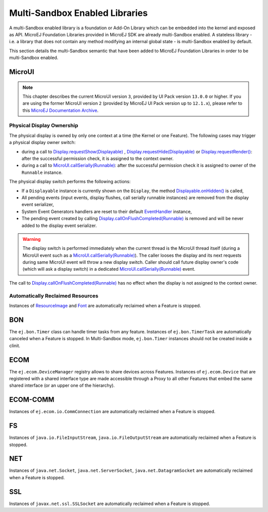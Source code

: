 .. _multiapps.enabled.libraries:

Multi-Sandbox Enabled Libraries
===============================

A multi-Sandbox enabled library is a foundation or Add-On Library which can
be embedded into the kernel and exposed as API. MicroEJ Foundation
Libraries provided in MicroEJ SDK are already multi-Sandbox enabled. A
stateless library - i.e. a library that does not contain any method
modifying an internal global state - is multi-Sandbox enabled by default.

This section details the multi-Sandbox semantic that have been added to
MicroEJ Foundation Libraries in order to be multi-Sandbox enabled.

MicroUI
~~~~~~~

.. note::

   This chapter describes the current MicroUI version ``3``, provided by UI Pack version ``13.0.0`` or higher.
   If you are using the former MicroUI version ``2`` (provided by MicroEJ UI Pack version up to ``12.1.x``),
   please refer to this `MicroEJ Documentation Archive <https://docs.microej.com/_/downloads/en/20201009/pdf/>`_. 


Physical Display Ownership
^^^^^^^^^^^^^^^^^^^^^^^^^^

The physical display is owned by only one context at a time (the Kernel
or one Feature). The following cases may trigger a physical display
owner switch:

-  during a call to  `Display.requestShow(Displayable) <https://repository.microej.com/javadoc/microej_5.x/apis/ej/microui/display/Display.html#requestShow-ej.microui.display.Displayable->`_ , `Display.requestHide(Displayable) <https://repository.microej.com/javadoc/microej_5.x/apis/ej/microui/display/Display.html#requestHide-ej.microui.display.Displayable->`_ or `Display.requestRender() <https://repository.microej.com/javadoc/microej_5.x/apis/ej/microui/display/Display.html#requestRender-->`_: after the successful permission check, it is assigned to the context owner.

-  during a call to `MicroUI.callSerially(Runnable) <https://repository.microej.com/javadoc/microej_5.x/apis/ej/microui/MicroUI.html#callSerially-java.lang.Runnable->`_: after the successful permission check it is assigned to owner of the ``Runnable`` instance.

The physical display switch performs the following actions:

-  If a ``Displayable`` instance is currently shown on the ``Display``,
   the method `Displayable.onHidden() <https://repository.microej.com/javadoc/microej_5.x/apis/ej/microui/display/Displayable.html#onHidden-->`_ is called,

-  All pending events (input events, display flushes, call serially
   runnable instances) are removed from the display event serializer,

-  System Event Generators handlers are reset to their default `EventHandler <https://repository.microej.com/javadoc/microej_5.x/apis/ej/microui/event/EventHandler.html>`_ instance,

-  The pending event created by calling `Display.callOnFlushCompleted(Runnable) <https://repository.microej.com/javadoc/microej_5.x/apis/ej/microui/display/Display.html#callOnFlushCompleted-java.lang.Runnable->`_ is removed and will be never added to the display event serializer.

.. warning:: 

   The display switch is performed immediately when the current thread is the MicroUI thread itself (during a MicroUI event such as a `MicroUI.callSerially(Runnable) <https://repository.microej.com/javadoc/microej_5.x/apis/ej/microui/MicroUI.html#callSerially-java.lang.Runnable->`_). The caller looses the display and its next requests during same MicroUI event will throw a new display switch. Caller should call future display owner's code (which will ask a display switch) in a dedicated `MicroUI.callSerially(Runnable) <https://repository.microej.com/javadoc/microej_5.x/apis/ej/microui/MicroUI.html#callSerially-java.lang.Runnable->`_ event.
   

The call to `Display.callOnFlushCompleted(Runnable) <https://repository.microej.com/javadoc/microej_5.x/apis/ej/microui/display/Display.html#callOnFlushCompleted-java.lang.Runnable->`_ has no effect when the display is not assigned to the context owner.

Automatically Reclaimed Resources
^^^^^^^^^^^^^^^^^^^^^^^^^^^^^^^^^

Instances of `ResourceImage <https://repository.microej.com/javadoc/microej_5.x/apis/ej/microui/display/ResourceImage.html>`_ and `Font <https://repository.microej.com/javadoc/microej_5.x/apis/ej/microui/display/Font.html>`_ are automatically reclaimed when a Feature is stopped.

BON
~~~

The ``ej.bon.Timer`` class can handle timer tasks from any feature.
Instances of ``ej.bon.TimerTask`` are automatically canceled when a Feature is stopped.
In Multi-Sandbox mode, ``ej.bon.Timer`` instances should not be created inside a clinit.

ECOM
~~~~

The ``ej.ecom.DeviceManager`` registry allows to share devices across
Features. Instances of ``ej.ecom.Device`` that are registered with a
shared interface type are made accessible through a Proxy to all other
Features that embed the same shared interface (or an upper one of the
hierarchy).

ECOM-COMM
~~~~~~~~~

Instances of ``ej.ecom.io.CommConnection`` are automatically reclaimed
when a Feature is stopped.

FS
~~

Instances of ``java.io.FileInputStream``, ``java.io.FileOutputStream``
are automatically reclaimed when a Feature is stopped.

NET
~~~

Instances of ``java.net.Socket``, ``java.net.ServerSocket``,
``java.net.DatagramSocket`` are automatically reclaimed when a Feature
is stopped.

SSL
~~~

Instances of ``javax.net.ssl.SSLSocket`` are automatically reclaimed
when a Feature is stopped.

..
   | Copyright 2008-2020, MicroEJ Corp. Content in this space is free 
   for read and redistribute. Except if otherwise stated, modification 
   is subject to MicroEJ Corp prior approval.
   | MicroEJ is a trademark of MicroEJ Corp. All other trademarks and 
   copyrights are the property of their respective owners.
